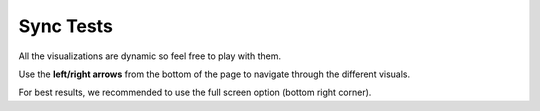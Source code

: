 .. raw:: html

   <link rel="stylesheet" type="text/css" href="../_static/css/override-width.css">

Sync Tests
=================

All the visualizations are dynamic so feel free to play with them.

Use the **left/right arrows** from the bottom of the page to navigate through the different visuals.

For best results, we recommended to use the full screen option (bottom right corner).

.. raw:: html

   <hr>
   <p>
   <a href="https://app.powerbi.com/view?r=eyJrIjoiOWVjZmQ2YjAtYWQ0NS00NDk4LWFlZTctODA0Y2QyZjZiMDU1IiwidCI6ImFmZjM4ODVkLTM3ODgtNDM0MS04MWE0LWViNjkyMDZlMTczMiIsImMiOjl9" target="_blank">Open Node dashboard in new window</a>
   <br><br>
   <iframe title="node_sync_tests_aws_db - summary" src="https://app.powerbi.com/view?r=eyJrIjoiOWVjZmQ2YjAtYWQ0NS00NDk4LWFlZTctODA0Y2QyZjZiMDU1IiwidCI6ImFmZjM4ODVkLTM3ODgtNDM0MS04MWE0LWViNjkyMDZlMTczMiIsImMiOjl9" allowfullscreen="true" width="900" height="600" frameborder="0"></iframe>
   </p>

   <p>
   <a href="https://app.powerbi.com/view?r=eyJrIjoiMjU5ODliODYtZmVjYS00NWMyLTgwYmQtMjFkNDZmNjdkZTk4IiwidCI6ImFmZjM4ODVkLTM3ODgtNDM0MS04MWE0LWViNjkyMDZlMTczMiIsImMiOjl9" target="_blank">Open DB-Sync dashboard in new window</a>
   <iframe title="dbSync_sync_tests_aws_db - summary" src="https://app.powerbi.com/view?r=eyJrIjoiMjU5ODliODYtZmVjYS00NWMyLTgwYmQtMjFkNDZmNjdkZTk4IiwidCI6ImFmZjM4ODVkLTM3ODgtNDM0MS04MWE0LWViNjkyMDZlMTczMiIsImMiOjl9" allowfullscreen="true" width="900" height="600" frameborder="0"></iframe>
   </p>
